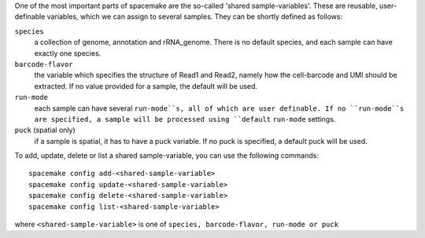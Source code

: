 One of the most important parts of spacemake are the so-called 'shared sample-variables'.
These are reusable, user-definable variables, which we can assign to several samples.
They can be shortly defined as follows:

``species``
   a collection of genome, annotation and rRNA\_genome. There is no default species, and each sample can have exactly one species.

``barcode-flavor``
   the variable which specifies the structure of Read1 and Read2, namely how the cell-barcode and UMI should be extracted. If no value provided for a sample, the default will be used.

``run-mode``
   each sample can have several ``run-mode``s, all of which are user definable. If no ``run-mode``s are specified, a sample will be processed using ``default`` ``run-mode`` settings.

``puck`` (spatial only)
   if a sample is spatial, it has to have a puck variable. If no puck is specified, a default puck will be used.  


To add, update, delete or list a shared sample-variable, you can use the following commands::

   spacemake config add-<shared-sample-variable>
   spacemake config update-<shared-sample-variable>
   spacemake config delete-<shared-sample-variable>
   spacemake config list-<shared-sample-variable>

where ``<shared-sample-variable>`` is one of ``species, barcode-flavor, run-mode or puck``
